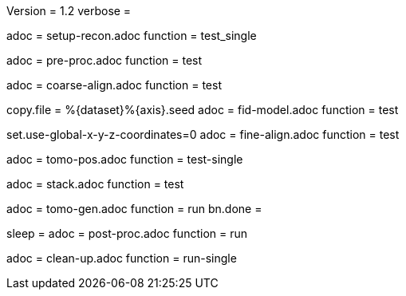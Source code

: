 Version = 1.2
verbose =

[Dialog = SetupRecon]
adoc = setup-recon.adoc
function = test_single

[Dialog = PreProc]
adoc = pre-proc.adoc
function = test

[Dialog = CoarseAlign]
adoc = coarse-align.adoc
function = test

[Dialog = FidModel]
copy.file = %{dataset}%{axis}.seed
adoc = fid-model.adoc
function = test

[Dialog = FineAlign]
set.use-global-x-y-z-coordinates=0
adoc = fine-align.adoc
function = test

[Dialog = TomoPos]
adoc = tomo-pos.adoc
function = test-single

[Dialog = FinalStack]
adoc = stack.adoc
function = test

[Dialog = TomoGen]
adoc = tomo-gen.adoc
function = run
bn.done =

[Dialog = PostProc]
sleep =
adoc = post-proc.adoc
function = run

[Dialog = CleanUp]
adoc = clean-up.adoc
function = run-single

